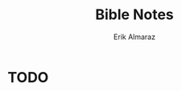 #+TITLE: Bible Notes
#+AUTHOR: Erik Almaraz
#+EMAIL: erik@almarazlabs.com
#+TODO: TODO FEEDBACK VERIFY | DONE CANCELED

* TODO 
